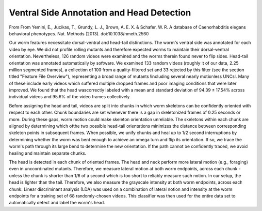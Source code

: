 Ventral Side Annotation and Head Detection
------------------------------------------

From From Yemini, E., Jucikas, T., Grundy, L. J., Brown, A. E. X. &
Schafer, W. R. A database of Caenorhabditis elegans behavioral
phenotypes. Nat. Methods (2013). doi:10.1038/nmeth.2560

Our worm features necessitate dorsal-ventral and head-tail distinctions.
The worm's ventral side was annotated for each video by eye. We did not
profile rolling mutants and therefore expected worms to maintain their
dorsal-ventral orientation. Nevertheless, 126 random videos were
examined and the worms therein found never to flip sides. Head-tail
orientation was annotated automatically by software. We examined 133
random videos (roughly lt of our data, 2.25 million segmented frames), a
collection of 100 from a quality-filtered set and 33 rejected by this
filter (see the section titled "Feature File Overview"), representing a
broad range of mutants !including several nearly motionless UNCsl. Many
of these include early videos which suffered multiple dropped frames and
poor imaging conditions that were later improved. We found that the head
wascorrectly labeled with a mean and standard deviation of 94.39 ±
17.54% across individual videos and 95.6% of the video frames
collectively.

Before assigning the head and tail, videos are split into chunks in
which worm skeletons can be confidently oriented with respect to each
other. Chunk boundaries are set whenever there is a gap in skeletonized
frames of 0.25 seconds or more. During these gaps, worm motion could
make skeleton orientation unreliable. The skeletons within each chunk
are aligned by determining which ofthe two possible head-tail
orientations minimizes the distance between corresponding skeleton
points in subsequent frames. When possible, we unify chunks and heal up
to 1/2 second interruptions by determining whether the worm was bent
enough to achieve an omega turn and flip its orientation. If so, we
trace the worm's path through its large bend to determine the new
orientation. If the path cannot be confidently traced, we avoid healing
and maintain separate chunks.

The head is detected in each chunk of oriented frames. The head and neck
perform more lateral motion (e.g., foraging) even in uncoordinated
mutants. Therefore, we measure lateral motion at both worm endpoints,
across each chunk - unless the chunk is shorter than 1/6 of a second
which is too short to reliably measure such notion. In our setup, the
head is lighter than the tail. Therefore, we also measure the grayscale
intensity at both worm endpoints, across each chunk. Linear discriminant
analysis (LDA) was used on a combination of lateral notion and intensity
at the worm endpoints for a training set of 68 randomly-chosen videos.
This classifier was then used for the entire data set to automatically
detect and label the worm's head.
